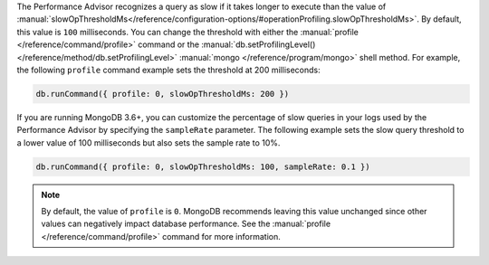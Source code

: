 The Performance Advisor recognizes a query as slow if it takes longer 
to execute than the value of :manual:`slowOpThresholdMs</reference/configuration-options/#operationProfiling.slowOpThresholdMs>`.
By default, this value is ``100`` milliseconds. You can change the 
threshold with either the :manual:`profile </reference/command/profile>`
command or the :manual:`db.setProfilingLevel() </reference/method/db.setProfilingLevel>`
:manual:`mongo </reference/program/mongo>` shell method. For example,
the following ``profile`` command example sets the threshold at 200
milliseconds:

.. code-block:: json
   
   db.runCommand({ profile: 0, slowOpThresholdMs: 200 })

If you are running MongoDB 3.6+, you can customize the percentage of
slow queries in your logs used by the Performance Advisor by specifying
the ``sampleRate`` parameter. The following example sets the slow query
threshold to a lower value of 100 milliseconds but also sets the sample
rate to 10%.

.. code-block:: json

   db.runCommand({ profile: 0, slowOpThresholdMs: 100, sampleRate: 0.1 })

.. note::

   By default, the value of ``profile`` is ``0``. MongoDB recommends
   leaving this value unchanged since other values can negatively impact
   database performance. See the :manual:`profile </reference/command/profile>`
   command for more information.